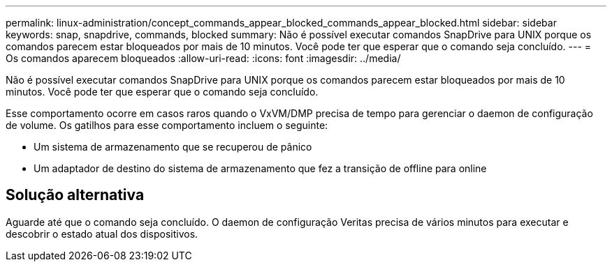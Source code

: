 ---
permalink: linux-administration/concept_commands_appear_blocked_commands_appear_blocked.html 
sidebar: sidebar 
keywords: snap, snapdrive, commands, blocked 
summary: Não é possível executar comandos SnapDrive para UNIX porque os comandos parecem estar bloqueados por mais de 10 minutos. Você pode ter que esperar que o comando seja concluído. 
---
= Os comandos aparecem bloqueados
:allow-uri-read: 
:icons: font
:imagesdir: ../media/


[role="lead"]
Não é possível executar comandos SnapDrive para UNIX porque os comandos parecem estar bloqueados por mais de 10 minutos. Você pode ter que esperar que o comando seja concluído.

Esse comportamento ocorre em casos raros quando o VxVM/DMP precisa de tempo para gerenciar o daemon de configuração de volume. Os gatilhos para esse comportamento incluem o seguinte:

* Um sistema de armazenamento que se recuperou de pânico
* Um adaptador de destino do sistema de armazenamento que fez a transição de offline para online




== Solução alternativa

Aguarde até que o comando seja concluído. O daemon de configuração Veritas precisa de vários minutos para executar e descobrir o estado atual dos dispositivos.
